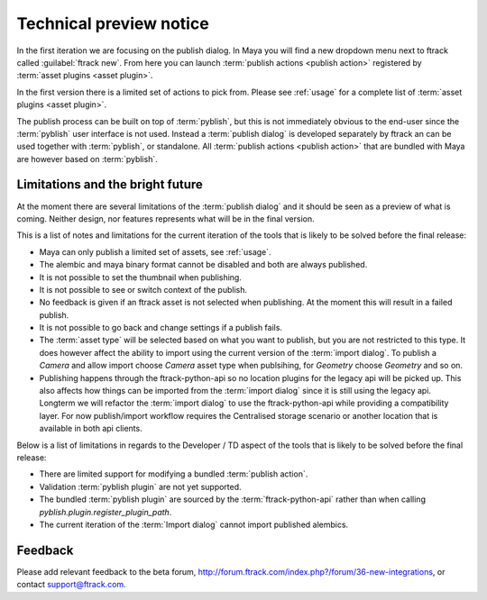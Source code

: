 ..
    :copyright: Copyright (c) 2016 ftrack

.. _technical_preview:

************************
Technical preview notice
************************

In the first iteration we are focusing on the publish dialog. In Maya you will
find a new dropdown menu next to ftrack called :guilabel:`ftrack new`. From here
you can launch :term:`publish actions <publish action>` registered by
:term:`asset plugins <asset plugin>`.

In the first version there is a limited set of actions to pick from. Please see
:ref:`usage` for a complete list of :term:`asset plugins <asset plugin>`.

The publish process can be built on top of :term:`pyblish`, but this is not
immediately obvious to the end-user since the :term:`pyblish` user interface
is not used. Instead a :term:`publish dialog` is developed separately by
ftrack an can be used together with :term:`pyblish`, or standalone. All
:term:`publish actions <publish action>` that are bundled with Maya are however
based on :term:`pyblish`.

.. seealso::

    To learn more about :term:`pyblish`, how publishing works under the hood
    and how to extend it. Please refer to the :ref:`development` article.

.. _technical_preview/limitations:

Limitations and the bright future
---------------------------------

At the moment there are several limitations of the :term:`publish dialog` and
it should be seen as a preview of what is coming. Neither design, nor features
represents what will be in the final version.

This is a list of notes and limitations for the current iteration of the tools
that is likely to be solved before the final release:

*   Maya can only publish a limited set of assets, see :ref:`usage`.
*   The alembic and maya binary format cannot be disabled and both are always
    published.
*   It is not possible to set the thumbnail when publishing.
*   It is not possible to see or switch context of the publish.
*   No feedback is given if an ftrack asset is not selected when publishing. At
    the moment this will result in a failed publish.
*   It is not possible to go back and change settings if a publish fails.
*   The :term:`asset type` will be selected based on what you want to publish,
    but you are not restricted to this type. It does however affect the ability
    to import using the current version of the :term:`import dialog`. To publish
    a `Camera` and allow import choose `Camera` asset type when publsihing, for
    `Geometry` choose `Geometry` and so on.
*   Publishing happens through the ftrack-python-api so no location plugins for
    the legacy api will be picked up. This also affects how things can be
    imported from the :term:`import dialog` since it is still using the legacy
    api. Longterm we will refactor the :term:`import dialog` to use the
    ftrack-python-api while providing a compatibility layer. For now
    publish/import workflow requires the Centralised storage scenario or another
    location that is available in both api clients.

Below is a list of limitations in regards to the Developer / TD aspect of the
tools that is likely to be solved before the final release:

*   There are limited support for modifying a bundled :term:`publish action`.
*   Validation :term:`pyblish plugin` are not yet supported.
*   The bundled :term:`pyblish plugin` are sourced by the
    :term:`ftrack-python-api` rather than when calling
    `pyblish.plugin.register_plugin_path`.
*   The current iteration of the :term:`Import dialog` cannot import published
    alembics.

Feedback
--------

Please add relevant feedback to the beta forum,
http://forum.ftrack.com/index.php?/forum/36-new-integrations, or contact
support@ftrack.com.